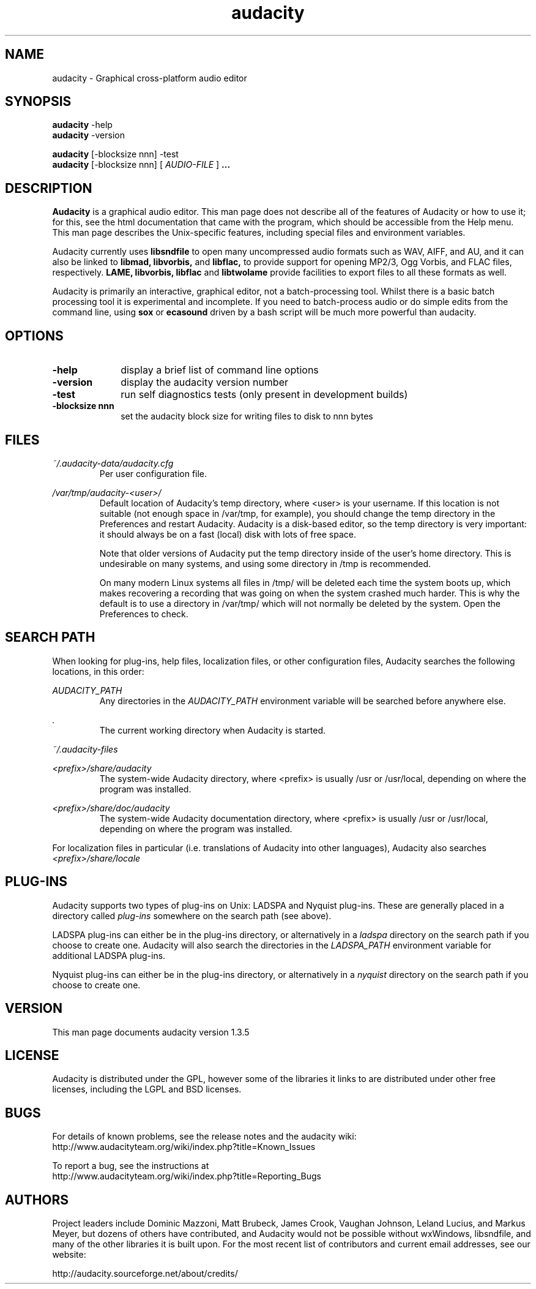 .\" Process this file with
.\" groff -man -Tascii audacity.1
.\"
.TH audacity 1
.SH NAME
audacity \- Graphical cross-platform audio editor
.SH SYNOPSIS
.B audacity
\-help
.br
.B audacity
\-version
.br

.B audacity
[\-blocksize nnn] \-test
.br
.B audacity
[\-blocksize nnn] [
.I AUDIO-FILE
]
.B ...
.SH DESCRIPTION
.B Audacity
is a graphical audio editor.  This man page does not
describe all of the features of Audacity or how to use
it; for this, see the html documentation that came with
the program, which should be accessible from the Help
menu.  This man page describes the Unix-specific
features, including special files and environment variables.

Audacity currently uses
.B libsndfile
to open many uncompressed audio formats such as WAV,
AIFF, and AU, and it can also be linked to
.B libmad,
.B libvorbis,
and
.B libflac,
to provide support for opening MP2/3, Ogg Vorbis, and FLAC files,
respectively.
.B LAME, libvorbis, libflac
and
.B libtwolame
provide facilities to export files to all these formats as well.

Audacity is primarily an interactive, graphical editor, not a batch-processing
tool. Whilst there is a basic batch processing tool it is experimental and 
incomplete. If you need to batch-process audio or do simple edits
from the command line, using 
.B sox
or
.B ecasound
driven by a bash script will be much more powerful than audacity.

.SH OPTIONS
.TP 10
\fB\-help\fR
display a brief list of command line options
.TP 10
\fB\-version\fR
display the audacity version number
.TP 10
\fB\-test\fR
run self diagnostics tests (only present in development builds)
.TP 10
\fB\-blocksize nnn\fR
set the audacity block size for writing files to disk to nnn bytes

.SH FILES
.I ~/.audacity\-data/audacity.cfg
.RS
Per user configuration file.
.RE

.I /var/tmp/audacity\-<user>/
.RS
Default location of Audacity's temp directory, where <user> is your
username.  If this location is not suitable (not enough space in
/var/tmp, for example), you should change the temp directory in
the Preferences and restart Audacity.  Audacity is a disk-based
editor, so the temp directory is very important: it should always
be on a fast (local) disk with lots of free space.

Note that older versions of Audacity put the temp directory inside
of the user's home directory.  This is undesirable on many systems,
and using some directory in /tmp is recommended.

On many modern Linux systems all files in /tmp/ will be deleted 
each time the system boots up, which makes recovering a recording
that was going on when the system crashed much harder. This is why
the default is to use a directory in /var/tmp/ which will not
normally be deleted by the system. Open the Preferences to check.
.RE
.SH SEARCH PATH
When looking for plug-ins, help files, localization files, or other
configuration files, Audacity searches the following locations, in
this order:

.I AUDACITY_PATH
.RS
Any directories in the 
.I AUDACITY_PATH 
environment variable will be searched before anywhere else.
.RE

.I .
.RS
The current working directory when Audacity is started.
.RE

.I ~/.audacity\-files

.I <prefix>/share/audacity
.RS
The system-wide Audacity directory, where <prefix> is usually
/usr or /usr/local, depending on where the program was installed.
.RE

.I <prefix>/share/doc/audacity
.RS
The system-wide Audacity documentation directory, where <prefix> is usually
/usr or /usr/local, depending on where the program was installed.
.RE

For localization files in particular (i.e. translations of Audacity
into other languages), Audacity also searches
.I <prefix>/share/locale

.SH PLUG\-INS

Audacity supports two types of plug-ins on Unix: LADSPA and Nyquist
plug-ins.  These are generally placed in a directory called 
.I plug\-ins 
somewhere on the search path (see above).

LADSPA plug-ins can either be in the plug-ins directory, or alternatively
in a 
.I ladspa 
directory on the search path if you choose to create one.  Audacity will
also search the directories in the 
.I LADSPA_PATH 
environment variable for additional LADSPA plug-ins.

Nyquist plug-ins can either be in the plug-ins directory, or alternatively
in a 
.I nyquist
directory on the search path if you choose to create one.

.SH VERSION
This man page documents audacity version 1.3.5

.SH LICENSE

Audacity is distributed under the GPL, however some of the libraries
it links to are distributed under other free licenses, including the
LGPL and BSD licenses.

.SH BUGS

For details of known problems, see the release notes and the audacity wiki:
.br
http://www.audacityteam.org/wiki/index.php?title=Known_Issues

To report a bug, see the instructions at
.br
http://www.audacityteam.org/wiki/index.php?title=Reporting_Bugs

.SH AUTHORS
Project leaders include Dominic Mazzoni, Matt Brubeck,
James Crook, Vaughan Johnson, Leland Lucius, and Markus Meyer,
but dozens of others have contributed, and Audacity would not
be possible without wxWindows, libsndfile, and many of
the other libraries it is built upon.  For the most recent list
of contributors and current email addresses, see our website:

http://audacity.sourceforge.net/about/credits/

.\" arch-tag: 204d77ab-73cf-42b1-b5bd-e6f07e660496

